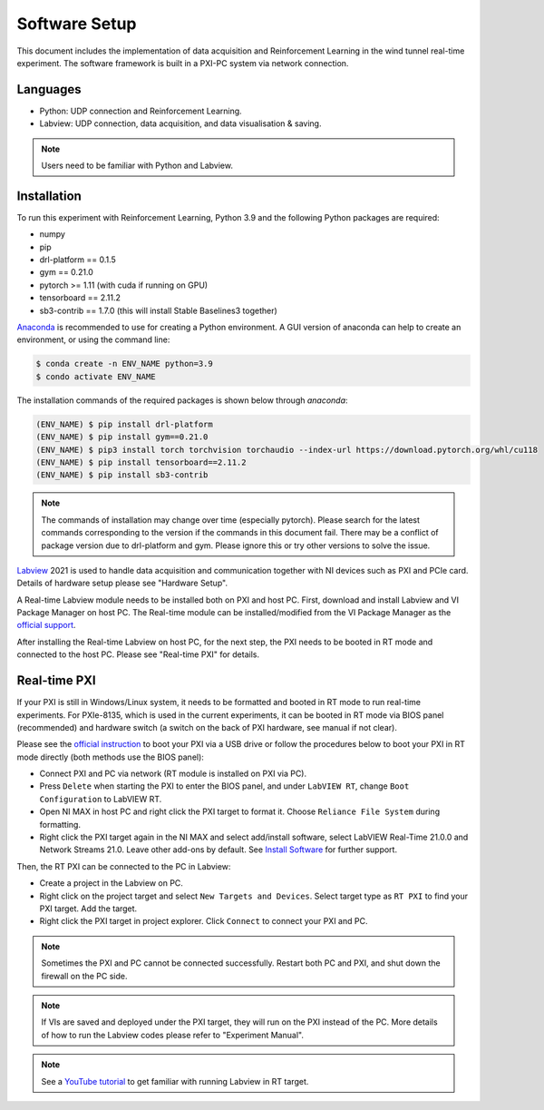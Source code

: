 Software Setup
==============

This document includes the implementation of data acquisition and Reinforcement Learning in the wind tunnel real-time experiment. The software framework is built in a PXI-PC system via network connection.

Languages
---------

* Python: UDP connection and Reinforcement Learning.
* Labview: UDP connection, data acquisition, and data visualisation & saving.

.. note::

   Users need to be familiar with Python and Labview.

.. _installation:

Installation
------------

To run this experiment with Reinforcement Learning, Python 3.9 and the following Python packages are required:

* numpy
* pip
* drl-platform == 0.1.5
* gym == 0.21.0
* pytorch >= 1.11 (with cuda if running on GPU)
* tensorboard == 2.11.2
* sb3-contrib == 1.7.0 (this will install Stable Baselines3 together)


`Anaconda <https://conda.io/projects/conda/en/latest/user-guide/index.html>`_ is recommended to use for creating a Python environment. A GUI version of anaconda can help to create an environment, or using the command line:

.. code-block:: console

   $ conda create -n ENV_NAME python=3.9
   $ condo activate ENV_NAME

The installation commands of the required packages is shown below through *anaconda*:

.. code-block:: console

   (ENV_NAME) $ pip install drl-platform
   (ENV_NAME) $ pip install gym==0.21.0
   (ENV_NAME) $ pip3 install torch torchvision torchaudio --index-url https://download.pytorch.org/whl/cu118
   (ENV_NAME) $ pip install tensorboard==2.11.2
   (ENV_NAME) $ pip install sb3-contrib

.. note::

   The commands of installation may change over time (especially pytorch). Please search for the latest commands corresponding to the version if the commands in this document fail.
   There may be a conflict of package version due to drl-platform and gym. Please ignore this or try other versions to solve the issue.

`Labview <https://www.ni.com/en-gb/shop/labview.html>`_ 2021 is used to handle data acquisition	and communication together with NI devices such as PXI and PCIe card. Details of hardware setup please see "Hardware Setup".

A Real-time Labview module needs to be installed both on PXI and host PC. First, download and install Labview and VI Package Manager on host PC. The Real-time module can be installed/modified from the VI Package Manager as the `official support <https://knowledge.ni.com/KnowledgeArticleDetails?id=kA03q000000x1r4CAA&l=en-GB>`_.

After installing the Real-time Labview on host PC, for the next step, the PXI needs to be booted in RT mode and connected to the host PC. Please see "Real-time PXI" for details.

Real-time PXI
-------------

If your PXI is still in Windows/Linux system, it needs to be formatted and booted in RT mode to run real-time experiments. For PXIe-8135, which is used in the current experiments, it can be booted in RT mode via BIOS panel (recommended) and hardware switch (a switch on the back of PXI hardware, see manual if not clear).

Please see the `official instruction <https://knowledge.ni.com/KnowledgeArticleDetails?id=kA03q000000YHpZCAW&l=en-GB>`_ to boot your PXI via a USB drive or follow the procedures below to boot your PXI in RT mode directly (both methods use the BIOS panel):

-  Connect PXI and PC via network (RT module is installed on PXI via PC).
-  Press ``Delete`` when starting the PXI to enter the BIOS panel, and under ``LabVIEW RT``, change ``Boot Configuration`` to LabVIEW RT.
-  Open NI MAX in host PC and right click the PXI target to format it. Choose ``Reliance File System`` during formatting.
-  Right click the PXI target again in the NI MAX and select add/install software, select LabVIEW Real-Time 21.0.0 and Network Streams 21.0. Leave other add-ons by default. See `Install Software <https://knowledge.ni.com/KnowledgeArticleDetails?id=kA03q000000YILGCA4&l=en-GB>`_ for further support.

Then, the RT PXI can be connected to the PC in Labview:

-  Create a project in the Labview on PC.
-  Right click on the project target and select ``New Targets and Devices``. Select target type as ``RT PXI`` to find your PXI target. Add the target.
-  Right click the PXI target in project explorer. Click ``Connect`` to connect your PXI and PC.

.. note::

   Sometimes the PXI and PC cannot be connected successfully. Restart both PC and PXI, and shut down the firewall on the PC side.

.. note::

   If VIs are saved and deployed under the PXI target, they will run on the PXI instead of the PC. More details of how to run the Labview codes please refer to "Experiment Manual".

.. note::

   See a `YouTube tutorial <https://www.youtube.com/watch?v=I43pZm0SeCQ>`_ to get familiar with running Labview in RT target.

